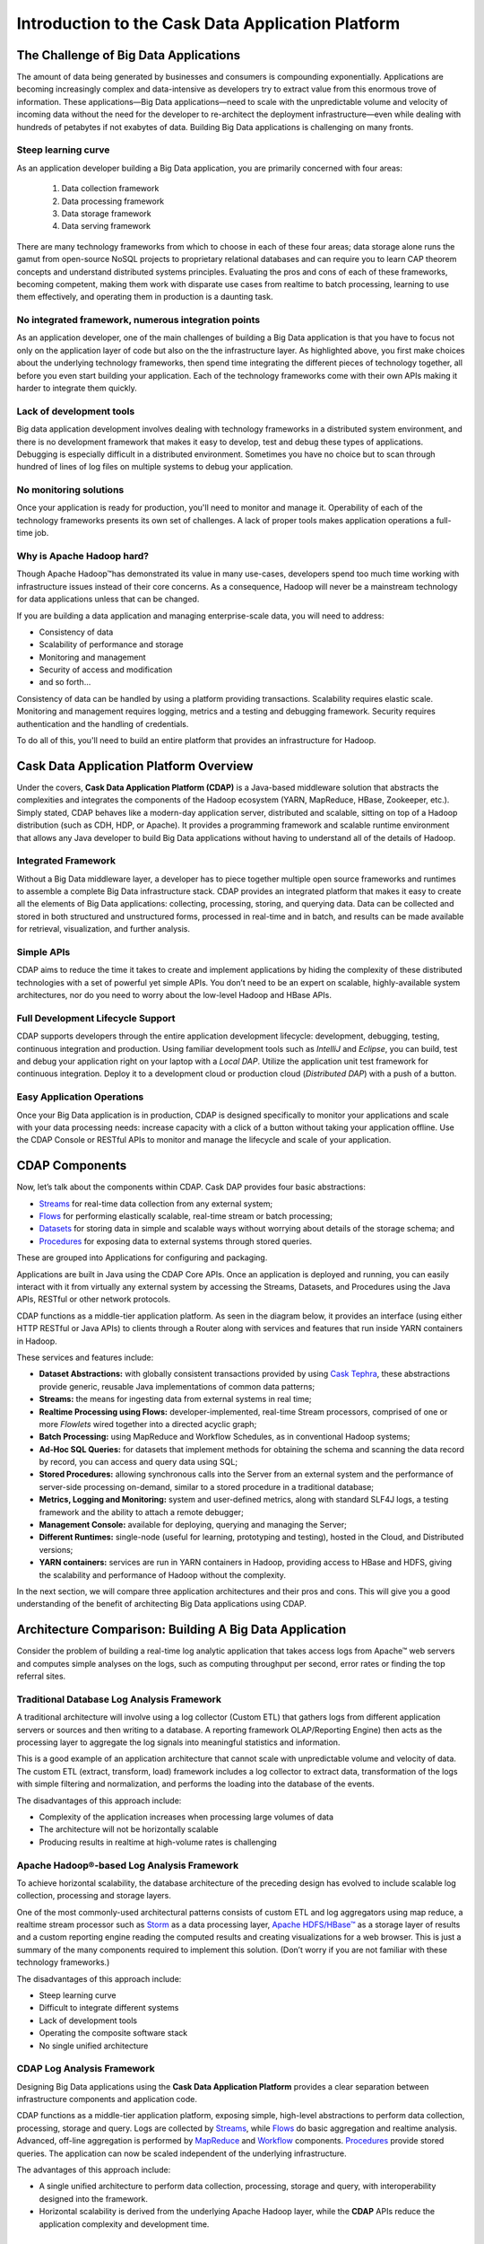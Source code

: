 .. :author: Cask, Inc.
   :description: Introduction to the Cask Data Application Platform

==================================================
Introduction to the Cask Data Application Platform
==================================================

The Challenge of Big Data Applications
======================================

The amount of data being generated by businesses and consumers is compounding exponentially. 
Applications are becoming increasingly complex and data-intensive as developers try to 
extract value from this enormous trove of information. These applications—Big Data 
applications—need to scale with the unpredictable volume and velocity of incoming data 
without the need for the developer to re-architect the deployment infrastructure—even 
while dealing with hundreds of petabytes if not exabytes of data. Building Big Data 
applications is challenging on many fronts.

Steep learning curve
--------------------

As an application developer building a Big Data application,
you are primarily concerned with four areas:

 #. Data collection framework
 #. Data processing framework
 #. Data storage framework
 #. Data serving framework

There are many technology frameworks from which to choose in each of these four areas; 
data storage alone runs the gamut from open-source NoSQL projects to proprietary 
relational databases and can require you to learn CAP theorem concepts and understand 
distributed systems principles. Evaluating the pros and cons of each of these frameworks, 
becoming competent, making them work with disparate use cases from realtime to batch 
processing, learning to use them effectively, and operating them in production is a 
daunting task.

No integrated framework, numerous integration points
----------------------------------------------------

As an application developer, one of the main challenges of building a Big Data 
application is that you have to focus not only on the application layer of code but also 
on the the infrastructure layer. As highlighted above, you first make choices about the 
underlying technology frameworks, then spend time integrating the different pieces of 
technology together, all before you even start building your application. Each of the 
technology frameworks come with their own APIs making it harder to integrate them quickly.

Lack of development tools
-------------------------
Big data application development involves dealing with technology frameworks in a 
distributed system environment, and there is no development framework that makes it 
easy to develop, test and debug these types of applications. Debugging is especially 
difficult in a distributed environment. Sometimes you have no choice but to scan through 
hundred of lines of log files on multiple systems to debug your application.

No monitoring solutions
-----------------------

Once your application is ready for production, you'll need to monitor and manage it. 
Operability of each of the technology frameworks presents its own set of challenges. 
A lack of proper tools makes application operations a full-time job.

Why is Apache Hadoop hard?
--------------------------

Though Apache Hadoop |(TM)| has demonstrated its value in many use-cases, developers spend too much time
working with infrastructure issues instead of their core concerns. As a consequence,
Hadoop will never be a mainstream technology for data applications unless that can be changed.

If you are building a data application and managing enterprise-scale data, 
you will need to address:

- Consistency of data
- Scalability of performance and storage
- Monitoring and management
- Security of access and modification
- and so forth...

Consistency of data can be handled by using a platform providing transactions. 
Scalability requires elastic scale.
Monitoring and management requires logging, metrics and a testing and debugging framework.
Security requires authentication and the handling of credentials.

To do all of this, you'll need to build an entire platform that provides an infrastructure for Hadoop.


Cask Data Application Platform Overview
=======================================
Under the covers, **Cask Data Application Platform (CDAP)** is a Java-based middleware solution that 
abstracts the complexities and integrates the components of the Hadoop ecosystem (YARN, MapReduce, 
HBase, Zookeeper, etc.). Simply stated, CDAP behaves like a modern-day application 
server, distributed and scalable, sitting on top of a Hadoop distribution (such as CDH, 
HDP, or Apache). It provides a programming framework and scalable runtime environment 
that allows any Java developer to build Big Data applications without having to 
understand all of the details of Hadoop.

Integrated Framework
--------------------
Without a Big Data middleware layer, a developer has to piece together multiple open 
source frameworks and runtimes to assemble a complete Big Data infrastructure stack. 
CDAP provides an integrated platform that makes it easy to create all the elements of 
Big Data applications: collecting, processing, storing, and querying data. Data can be 
collected and stored in both structured and unstructured forms, processed in real-time 
and in batch, and results can be made available for retrieval, visualization, and 
further analysis.

Simple APIs
-----------
CDAP aims to reduce the time it takes to create and implement applications 
by hiding the complexity of these distributed technologies with a set of powerful yet 
simple APIs. You don’t need to be an expert on scalable, highly-available system 
architectures, nor do you need to worry about the low-level Hadoop and HBase APIs.

Full Development Lifecycle Support
----------------------------------
CDAP supports developers through the entire application development lifecycle: 
development, debugging, testing, continuous integration and production. Using familiar 
development tools such as *IntelliJ* and *Eclipse*, you can build, test and debug your 
application right on your laptop with a *Local DAP*. Utilize the application unit 
test framework for continuous integration. Deploy it to a development cloud or production
cloud (*Distributed DAP*) with a push of a button.

Easy Application Operations
---------------------------
Once your Big Data application is in production, CDAP is designed 
specifically to monitor your applications and scale with your data processing needs: 
increase capacity with a click of a button without taking your application offline. Use 
the CDAP Console or RESTful APIs to monitor and manage the lifecycle and scale of your 
application.

CDAP Components
===============
Now, let’s talk about the components within CDAP. Cask DAP provides four 
basic abstractions:

- `Streams <programming.html#streams>`__ for real-time data collection from any external system;
- `Flows <programming.html#flows>`__ for performing elastically scalable, real-time stream
  or batch processing;
- `Datasets <programming.html#datasets>`__ for storing data in simple and scalable ways without
  worrying about details of the storage schema; and
- `Procedures <programming.html#procedures>`__ for exposing data to external systems through
  stored queries.

These are grouped into Applications for configuring and packaging.

Applications are built in Java using the CDAP Core APIs. Once an application is 
deployed and running, you can easily interact with it from virtually any external system 
by accessing the Streams, Datasets, and Procedures using the Java APIs, RESTful or other 
network protocols.

CDAP functions as a middle-tier application platform. As seen in the diagram below,
it provides an interface (using either HTTP RESTful or Java APIs) to clients through a Router 
along with services and features that run inside YARN containers in Hadoop.

.. image:: _images/Arch_Diagram.png
   :width: 6in
   :align: center

These services and features include:

- **Dataset Abstractions:** with globally consistent transactions provided by using 
  `Cask Tephra <http://github.com/continuuity/tephra/>`__, these 
  abstractions provide generic, reusable Java implementations of common data patterns;

- **Streams:** the means for ingesting data from external systems in real time;

- **Realtime Processing using Flows:** developer-implemented, real-time Stream processors,
  comprised of one or more *Flowlets* wired together into a directed acyclic graph;

- **Batch Processing:** using MapReduce and Workflow Schedules, as in conventional
  Hadoop systems;

- **Ad-Hoc SQL Queries:** for datasets that implement methods for obtaining the schema
  and scanning the data record by record, you can access and query data using SQL;

- **Stored Procedures:** allowing synchronous calls into the Server from an external system
  and the performance of server-side processing on-demand, similar to a stored procedure in
  a traditional database;

- **Metrics, Logging and Monitoring:** system and user-defined metrics, along with standard
  SLF4J logs, a testing framework and the ability to attach a remote debugger;

- **Management Console:** available for deploying, querying and managing the Server;

- **Different Runtimes:** single-node (useful for learning, prototyping and testing),
  hosted in the Cloud, and Distributed versions;

- **YARN containers:** services are run in YARN containers in Hadoop, providing access to
  HBase and HDFS, giving the scalability and performance of Hadoop without the complexity. 

In the next section, we will compare three application architectures and their pros and cons.
This will give you a good understanding of the benefit of architecting
Big Data applications using CDAP.

Architecture Comparison: Building A Big Data Application
============================================================
Consider the problem of building a real-time log analytic application that takes access 
logs from Apache™ web servers and computes simple analyses on the logs, such as computing 
throughput per second, error rates or finding the top referral sites.

Traditional Database Log Analysis Framework
-------------------------------------------
A traditional architecture will involve using a log collector (Custom ETL) that gathers 
logs from different application servers or sources and then writing to a database. A 
reporting framework OLAP/Reporting Engine) then acts as the processing layer to aggregate 
the log signals into meaningful statistics and information.

This is a good example of an application architecture that cannot scale with unpredictable 
volume and velocity of data. The custom ETL (extract, transform, load) framework includes 
a log collector to extract data, transformation of the logs with simple filtering and 
normalization, and performs the loading into the database of the events.

.. image:: _images/ArchitectureDiagram_1.png
   :width: 6in
   :align: center

The disadvantages of this approach include:

- Complexity of the application increases when processing large volumes of data
- The architecture will not be horizontally scalable
- Producing results in realtime at high-volume rates is challenging

Apache Hadoop®-based Log Analysis Framework
-------------------------------------------
To achieve horizontal scalability, the database architecture of the preceding design
has evolved to include scalable log collection, processing and storage layers.

One of the most commonly-used architectural patterns consists of
custom ETL and log aggregators using map reduce, a realtime stream processor such as
`Storm <http://storm-project.net>`__ as a data processing layer,
`Apache HDFS/HBase™ <http://hbase.apache.org>`__ as a storage layer of results
and a custom reporting engine reading the computed results and
creating visualizations for a web browser.
This is just a summary of the many components required to implement this solution.
(Don’t worry if you are not familiar with these technology frameworks.)

.. image:: _images/ArchitectureDiagram_2.png
   :width: 6in
   :align: center

The disadvantages of this approach include:

- Steep learning curve
- Difficult to integrate different systems
- Lack of development tools
- Operating the composite software stack
- No single unified architecture

CDAP Log Analysis Framework
------------------------------------------
Designing Big Data applications using the **Cask Data Application Platform** provides a clear
separation between infrastructure components and application code.

CDAP functions as a middle-tier application platform, exposing simple, high-level 
abstractions to perform data collection, processing, storage and query. Logs are collected
by `Streams <programming.html#streams>`__, while `Flows <programming.html#flows>`__
do basic aggregation and realtime analysis. Advanced, off-line
aggregation is performed by `MapReduce <programming.html#mapreduce>`__ and 
`Workflow <programming.html#workflows>`__ components. 
`Procedures <programming.html#procedures>`__ provide
stored queries. The application can now be scaled independent of the underlying
infrastructure.

.. image:: _images/ArchitectureDiagram_3.png
   :width: 6in
   :align: center

The advantages of this approach include:

- A single unified architecture to perform data collection, processing, storage and query,
  with interoperability designed into the framework.
- Horizontal scalability is derived from the underlying Apache Hadoop layer, while the
  **CDAP** APIs reduce the application complexity and development time.

Where to Go Next
================
Now that you've had an introduction to CDAP, take a look at:

- `Cask Data Application Platform Quick Start <quickstart.html>`__,
  which guides you through installing CDAP and running and modifying an example application.

.. |(TM)| unicode:: U+2122 .. trademark sign
   :trim: